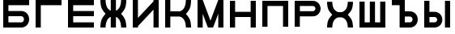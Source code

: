 SplineFontDB: 3.0
FontName: Sivtsev-Eye-Chart
FullName: Sivtsev Eye Chart
FamilyName: Sivtsev
Weight: Medium
Copyright: Copyright (c) 2017, Alexander Sapozhnikov,,,
UComments: "2017-11-16: Created with FontForge (http://fontforge.org)"
Version: 001.000
ItalicAngle: 0
UnderlinePosition: -100
UnderlineWidth: 50
Ascent: 800
Descent: 200
InvalidEm: 0
LayerCount: 2
Layer: 0 0 "Back" 1
Layer: 1 0 "Fore" 0
XUID: [1021 362 -1189592357 518022]
FSType: 0
OS2Version: 0
OS2_WeightWidthSlopeOnly: 0
OS2_UseTypoMetrics: 1
CreationTime: 1510809267
ModificationTime: 1510825690
PfmFamily: 33
TTFWeight: 500
TTFWidth: 5
LineGap: 90
VLineGap: 0
OS2TypoAscent: 0
OS2TypoAOffset: 1
OS2TypoDescent: 0
OS2TypoDOffset: 1
OS2TypoLinegap: 90
OS2WinAscent: 0
OS2WinAOffset: 1
OS2WinDescent: 0
OS2WinDOffset: 1
HheadAscent: 0
HheadAOffset: 1
HheadDescent: 0
HheadDOffset: 1
OS2Vendor: 'PfEd'
MarkAttachClasses: 1
DEI: 91125
LangName: 1033
Encoding: UnicodeFull
UnicodeInterp: none
NameList: AGL For New Fonts
DisplaySize: -72
AntiAlias: 1
FitToEm: 0
WinInfo: 828 23 11
BeginPrivate: 0
EndPrivate
TeXData: 1 0 0 346030 173015 115343 0 1048576 115343 783286 444596 497025 792723 393216 433062 380633 303038 157286 324010 404750 52429 2506097 1059062 262144
BeginChars: 1114112 14

StartChar: uni0428
Encoding: 1064 1064 0
Width: 1000
VWidth: 0
HStem: 0 159.999<259.997 420.002 579.998 739.999>
VStem: 100 159.997<159.999 800> 420.002 159.996<159.999 800> 739.999 160.001<159.999 800>
LayerCount: 2
Fore
SplineSet
100 0 m 1
 100 800 l 1
 259.997070312 800 l 1
 259.997070312 159.999023438 l 1
 420.001953125 159.999023438 l 1
 420.001953125 800 l 1
 579.998046875 800 l 1
 579.998046875 159.999023438 l 1
 739.999023438 159.999023438 l 1
 739.999023438 800 l 1
 900 800 l 1
 900 0 l 1
 100 0 l 1
EndSplineSet
EndChar

StartChar: uni0411
Encoding: 1041 1041 1
Width: 1000
VWidth: 0
HStem: 0 160.04<259.96 713.817> 319.979 160.041<259.96 713.817> 639.96 160.04<259.96 900>
VStem: 100 159.96<160.04 319.979 480.021 639.96> 740.04 159.96<186.064 294.034>
CounterMasks: 1 e0
LayerCount: 2
Fore
SplineSet
100 800 m 1
 900 800 l 1
 900 639.959960938 l 1
 259.959960938 639.959960938 l 1
 259.959960938 480.020507812 l 1
 660.009765625 480.020507812 l 2
 792.561523438 480.020507812 900 372.595703125 900 240.060546875 c 0
 900 107.533203125 792.561523438 0 660.009765625 0 c 2
 100 0 l 1
 100 800 l 1
259.959960938 319.979492188 m 1
 259.959960938 160.040039062 l 1
 660.009765625 160.040039062 l 2
 704.202148438 160.040039062 740.040039062 195.885742188 740.040039062 240.060546875 c 0
 740.040039062 284.239257812 704.202148438 319.979492188 660.009765625 319.979492188 c 2
 259.959960938 319.979492188 l 1
EndSplineSet
EndChar

StartChar: uni0413
Encoding: 1043 1043 2
Width: 1000
VWidth: 0
Flags: W
HStem: 0 21G<100 260> 639.96 160.04<259.96 900>
VStem: 100 160<0 639.96>
LayerCount: 2
Fore
SplineSet
260 0 m 29
 100 0 l 1
 100 800 l 1
 900 800 l 1
 900 639.959960938 l 1
 259.959960938 639.959960938 l 1
 260 0 l 29
EndSplineSet
EndChar

StartChar: uni0415
Encoding: 1045 1045 3
Width: 1000
VWidth: 0
Flags: W
HStem: 0 160<260 900> 320 160<260 900> 640 160<260 900>
VStem: 100 160<160 320 480 640>
CounterMasks: 1 e0
LayerCount: 2
Fore
SplineSet
100 800 m 1
 900 800 l 1
 900 640 l 1
 260 640 l 1
 260 480 l 1
 900 480 l 1
 900 320 l 1
 260 320 l 1
 260 160 l 1
 900 160 l 1
 900 0 l 1
 100 0 l 1
 100 800 l 1
EndSplineSet
EndChar

StartChar: uni041F
Encoding: 1055 1055 4
Width: 1000
VWidth: 0
Flags: W
LayerCount: 2
Fore
SplineSet
740 640 m 1
 740 0 l 1
 900 0 l 1
 900 800 l 1
 100 800 l 1
 100 0 l 1
 260 0 l 1
 260 640 l 1
 740 640 l 1
EndSplineSet
EndChar

StartChar: uni041D
Encoding: 1053 1053 5
Width: 1000
VWidth: 0
HStem: 0 21G<100 259.993 739.99 900> 320.003 159.994<259.993 739.99> 779.992 20G<100 259.993 739.99 900>
VStem: 100 159.993<0 320.003 479.997 799.992> 739.99 160.01<0 320.003 479.997 799.992>
LayerCount: 2
Fore
SplineSet
100 0 m 1
 100 799.9921875 l 1
 259.993164062 799.9921875 l 1
 259.993164062 479.997070312 l 1
 739.990234375 479.997070312 l 1
 739.990234375 799.9921875 l 1
 900 799.9921875 l 1
 900 0 l 1
 739.990234375 0 l 1
 739.990234375 320.002929688 l 1
 259.993164062 320.002929688 l 1
 259.993164062 0 l 1
 100 0 l 1
EndSplineSet
EndChar

StartChar: uni041C
Encoding: 1052 1052 6
Width: 1000
VWidth: 0
HStem: 0 21G<100 259.997 412.002 587.998 740.003 900> 780 20G<100 267.997 732.003 900>
VStem: 100 159.997<0 400.004> 740.003 159.997<0 400.004>
LayerCount: 2
Fore
SplineSet
100 800 m 1
 259.997070312 800 l 1
 500 200.005859375 l 1
 740.002929688 800 l 1
 900 800 l 1
 900 0 l 1
 740.002929688 0 l 1
 740.002929688 400.00390625 l 1
 579.998046875 0 l 1
 420.001953125 0 l 1
 259.997070312 400.00390625 l 1
 259.997070312 0 l 1
 100 0 l 1
 100 800 l 1
EndSplineSet
EndChar

StartChar: uni0418
Encoding: 1048 1048 7
Width: 1000
VWidth: 0
HStem: 0 21G<100 260.044 740.029 900> 780 20G<100 260.044 740.029 900>
VStem: 100 160.044<0 40.0557 280.002 800> 740.029 159.971<0 519.974 759.969 800>
LayerCount: 2
Fore
SplineSet
100 0 m 1
 100 800 l 1
 260.043945312 800 l 1
 260.043945312 280.001953125 l 1
 740.029296875 759.96875 l 1
 740.029296875 800 l 1
 900 800 l 1
 900 0 l 1
 740.029296875 0 l 1
 740.029296875 519.973632812 l 1
 260.043945312 40.0556640625 l 1
 260.043945312 0 l 1
 100 0 l 1
EndSplineSet
EndChar

StartChar: uni042B
Encoding: 1067 1067 8
Width: 1000
VWidth: 0
HStem: 0 160.223<260.223 473.809> 319.841 160.221<260.223 473.809> 779.9 20G<100 260.223 740.044 900>
VStem: 100 160.223<160.223 319.841 480.062 799.9> 500.254 159.618<186.096 293.985> 740.044 159.956<0.123047 800>
LayerCount: 2
Fore
SplineSet
100 799.900390625 m 1
 260.22265625 799.900390625 l 1
 260.22265625 480.061523438 l 1
 419.83984375 480.061523438 l 2
 552.34765625 480.061523438 659.872070312 372.611328125 659.872070312 240.03125 c 0
 659.872070312 107.5703125 552.34765625 0 419.83984375 0 c 2
 100 0 l 1
 100 799.900390625 l 1
260.22265625 319.840820312 m 1
 260.22265625 160.22265625 l 1
 419.83984375 160.22265625 l 2
 464.000976562 160.22265625 500.25390625 195.8671875 500.25390625 240.03125 c 0
 500.25390625 284.192382812 464.000976562 319.840820312 419.83984375 319.840820312 c 2
 260.22265625 319.840820312 l 1
740.043945312 0.123046875 m 1
 740.043945312 800 l 1
 900 800 l 1
 900 0.123046875 l 1
 740.043945312 0.123046875 l 1
EndSplineSet
EndChar

StartChar: uni042A
Encoding: 1066 1066 9
Width: 1000
VWidth: 0
Flags: H
LayerCount: 2
Fore
SplineSet
100 800 m 1
 500.22265625 799.900390625 l 1
 500.22265625 480.061523438 l 1
 659.83984375 480.061523438 l 2
 792.34765625 480.061523438 899.872070312 372.611328125 899.872070312 240.03125 c 0
 899.872070312 107.5703125 792.34765625 0 659.83984375 0 c 2
 340 0 l 1
 340 640 l 1
 100 640 l 1
 100 800 l 1
500.22265625 319.840820312 m 1
 500.22265625 160.22265625 l 1
 659.83984375 160.22265625 l 2
 704.000976562 160.22265625 740.25390625 195.8671875 740.25390625 240.03125 c 0
 740.25390625 284.192382812 704.000976562 319.840820312 659.83984375 319.840820312 c 2
 500.22265625 319.840820312 l 1
EndSplineSet
EndChar

StartChar: uni0420
Encoding: 1056 1056 10
Width: 1000
VWidth: 0
Flags: HW
VStem: 740 160<505.97 614.03>
LayerCount: 2
Fore
SplineSet
260 320 m 1
 660 320 l 2
 793 320 900 427 900 560 c 0
 900 693 793 800 660 800 c 2
 100 800 l 1
 100 0 l 1
 259 0 l 1
 260 320 l 1
260 480 m 1
 260 519 l 4
 260 640 l 1
 660 640 l 2
 704 640 740 604 740 560 c 0
 740 516 704 480 660 480 c 2
 260 480 l 1
EndSplineSet
EndChar

StartChar: uni041A
Encoding: 1050 1050 11
Width: 1000
VWidth: 0
Flags: H
LayerCount: 2
Fore
SplineSet
100 800 m 1
 259.798828125 800 l 1
 259.798828125 480.1015625 l 1
 540.077148438 480.1015625 l 2
 580 480.1015625 659.890625 520.041015625 699.875 599.999023438 c 0
 739.932617188 679.918945312 739.698242188 800 739.698242188 800 c 1
 900 800 l 1
 900 800 900.184570312 639.65625 860.178710938 559.697265625 c 0
 820.131835938 479.717773438 739.698242188 400 739.698242188 400 c 1
 739.698242188 400 820.131835938 319.798828125 860.178710938 239.798828125 c 0
 900.17578125 159.817382812 900 0 900 0 c 1
 739.698242188 0 l 1
 739.698242188 0 739.921875 120.021484375 699.875 200.000976562 c 0
 659.889648438 279.979492188 580.080078125 319.900390625 540.077148438 319.8984375 c 2
 259.798828125 319.8984375 l 1
 259.798828125 0 l 1
 100 0 l 1
 100 800 l 1
EndSplineSet
EndChar

StartChar: uni0425
Encoding: 1061 1061 12
Width: 1000
VWidth: 0
HStem: 0 21G<100 260.303 739.697 900> 319.898 160.203<394.052 605.948>
LayerCount: 2
Fore
SplineSet
100 800 m 1
 260.302734375 800 l 1
 260.302734375 800 260.067382812 679.918945312 300.125 600 c 0
 340.109375 520.041992188 419.999023438 480.1015625 459.921875 480.1015625 c 2
 540.078125 480.1015625 l 2
 580.000976562 480.1015625 659.890625 520.041992188 699.875 600 c 0
 739.932617188 679.918945312 739.697265625 800 739.697265625 800 c 1
 900 800 l 1
 900 800 900.184570312 639.657226562 860.1796875 559.697265625 c 0
 820.131835938 479.717773438 739.697265625 400 739.697265625 400 c 1
 739.697265625 400 820.131835938 319.798828125 860.1796875 239.798828125 c 0
 900.176757812 159.818359375 900 0 900 0 c 1
 739.697265625 0 l 1
 739.697265625 0 739.921875 120.020507812 699.875 200 c 0
 659.889648438 279.979492188 580.081054688 319.900390625 540.078125 319.8984375 c 2
 459.921875 319.8984375 l 2
 419.918945312 319.900390625 340.110351562 279.979492188 300.125 200 c 0
 260.078125 120.020507812 260.302734375 0 260.302734375 0 c 1
 100 0 l 1
 100 0 99.8232421875 159.818359375 139.8203125 239.798828125 c 0
 179.868164062 319.798828125 260.302734375 400 260.302734375 400 c 1
 260.302734375 400 179.868164062 479.717773438 139.8203125 559.697265625 c 0
 99.8154296875 639.657226562 100 800 100 800 c 1
EndSplineSet
EndChar

StartChar: uni0416
Encoding: 1046 1046 13
Width: 1000
VWidth: 0
HStem: 0 21G<100 260.303 420 580 739.697 900> 780 20G<420 580>
VStem: 420 160<0 310.998 489.02 800>
LayerCount: 2
Fore
SplineSet
100 800 m 1
 260.302734375 800 l 1
 260.302734375 800 260.067382812 679.918945312 300.125 600 c 0
 329.216796875 541.82421875 379.421875 504.856445312 420 489.01953125 c 1
 420 800 l 1
 580 800 l 1
 580 489.01953125 l 1
 620.578125 504.856445312 670.783203125 541.82421875 699.875 600 c 0
 739.932617188 679.918945312 739.697265625 800 739.697265625 800 c 1
 900 800 l 1
 900 800 900.184570312 639.657226562 860.1796875 559.697265625 c 0
 820.131835938 479.717773438 739.697265625 400 739.697265625 400 c 1
 739.697265625 400 820.131835938 319.798828125 860.1796875 239.798828125 c 0
 900.176757812 159.818359375 900 0 900 0 c 1
 739.697265625 0 l 1
 739.697265625 0 739.921875 120.020507812 699.875 200 c 0
 670.774414062 258.208007812 620.591796875 295.173828125 580 310.998046875 c 1
 580 0 l 1
 420 0 l 1
 420 310.998046875 l 1
 379.408203125 295.173828125 329.225585938 258.208007812 300.125 200 c 0
 260.078125 120.020507812 260.302734375 0 260.302734375 0 c 1
 100 0 l 1
 100 0 99.8232421875 159.818359375 139.8203125 239.798828125 c 0
 179.868164062 319.798828125 260.302734375 400 260.302734375 400 c 1
 260.302734375 400 179.868164062 479.717773438 139.8203125 559.697265625 c 0
 99.8154296875 639.657226562 100 800 100 800 c 1
EndSplineSet
EndChar
EndChars
EndSplineFont

